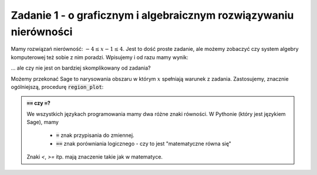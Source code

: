 
Zadanie 1 - o graficznym i algebraicznym rozwiązywaniu nierówności
------------------------------------------------------------------

Mamy rozwiązań nierówność: :math:`-4\le x-1\le4`. Jest to dość proste
zadanie, ale możemy zobaczyć czy system algebry komputerowej też sobie
z nim poradzi. Wpisujemy i od razu mamy wynik:


.. sagecellserver::

   solve([-4<=x-1,x-1<=4],x)


... ale czy nie jest on bardziej skomplikowany od zadania? 


Możemy przekonać Sage to narysowania obszaru w którym :math:`x`
spełniają warunek z zadania. Zastosujemy, znacznie ogólniejszą,
procedurę :code:`region_plot`:


.. sagecellserver::

   var('x,y')
   region_plot([-4<=x-1,x-1<=4],(x,-10,10),(y,-1,1) )




.. admonition:: :code:`==` czy :code:`=`?

   We wszystkich językach programowania mamy dwa różne znaki
   równości. W Pythonie (który jest językiem Sage), mamy

    - :code:`=` znak przypisania do zmiennej.
    - :code:`==` znak porówniania logicznego - czy to jest "matematyczne równa się"


   Znaki `<`, `>=` itp. mają znaczenie takie jak w matematyce.
